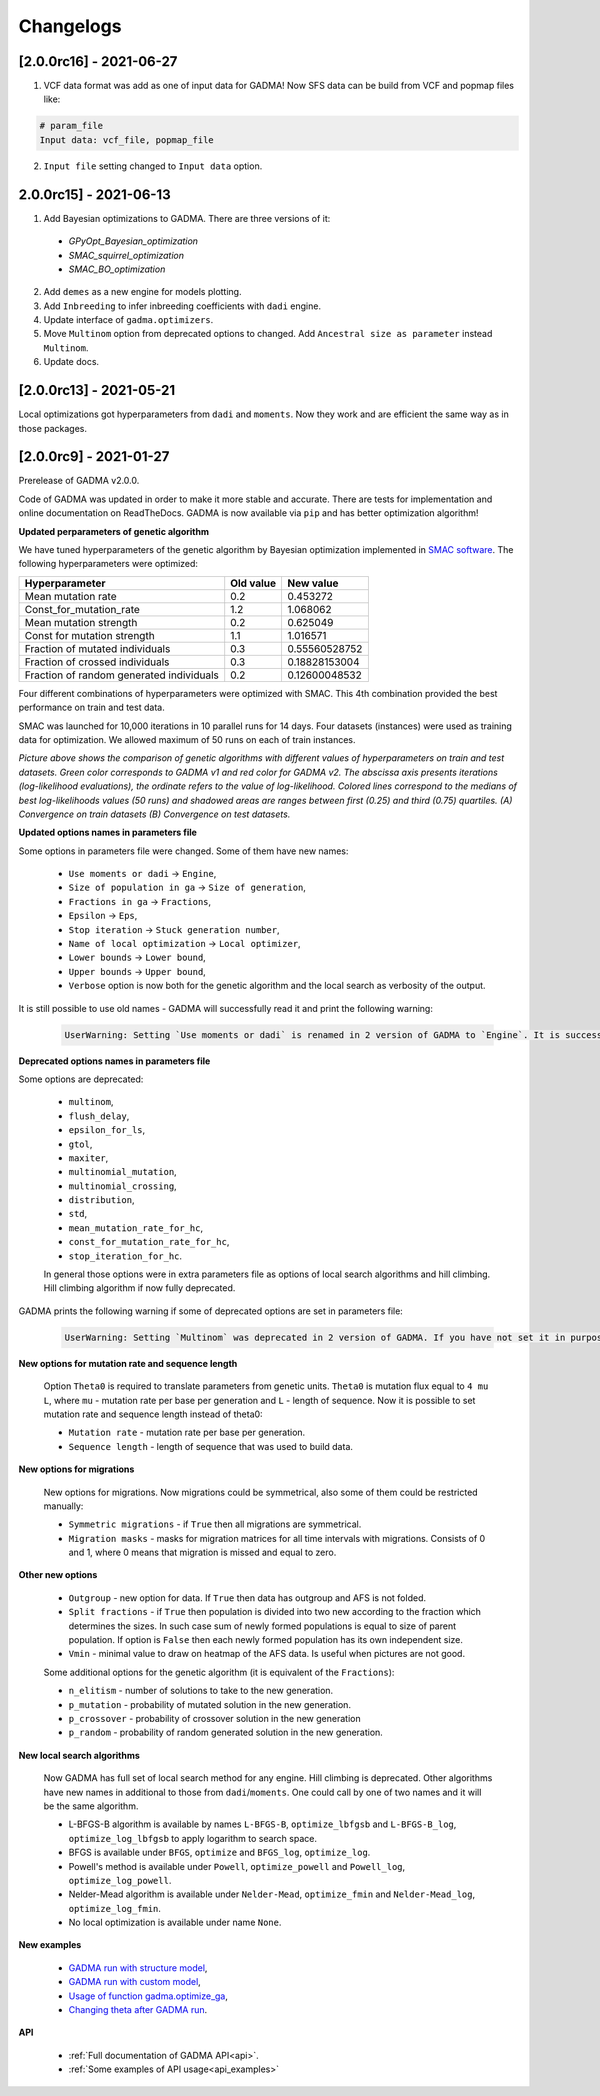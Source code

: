 Changelogs
==============

[2.0.0rc16] - 2021-06-27
------------------------

1. VCF data format was add as one of input data for GADMA! Now SFS data can be build from VCF and popmap files like:

.. code-block:: none

    # param_file
    Input data: vcf_file, popmap_file

2. ``Input file`` setting changed to ``Input data`` option.

2.0.0rc15] - 2021-06-13
------------------------

1. Add Bayesian optimizations to GADMA. There are three versions of it:

  * `GPyOpt_Bayesian_optimization`
  * `SMAC_squirrel_optimization`
  * `SMAC_BO_optimization`

2. Add ``demes`` as a new engine for models plotting.
3. Add ``Inbreeding`` to infer inbreeding coefficients with ``dadi`` engine.
4. Update interface of ``gadma.optimizers``.
5. Move ``Multinom`` option from deprecated options to changed. Add ``Ancestral size as parameter`` instead ``Multinom``.
6. Update docs.

[2.0.0rc13] - 2021-05-21
-------------------------

Local optimizations got hyperparameters from ``dadi`` and ``moments``. Now they work and are efficient the same way as in those packages.

[2.0.0rc9] - 2021-01-27
-------------------------

Prerelease of GADMA v2.0.0.

Code of GADMA was updated in order to make it more stable and accurate. There are tests for implementation and online documentation on ReadTheDocs.
GADMA is now available via ``pip`` and has better optimization algorithm!

**Updated perparameters of genetic algorithm**

We have tuned hyperparameters of the genetic algorithm by Bayesian optimization implemented in `SMAC software <https://github.com/automl/SMAC3>`_.
The following hyperparameters were optimized:

+------------------------------------------+-----------+---------------+
| Hyperparameter                           | Old value | New value     |
+==========================================+===========+===============+
| Mean mutation rate                       | 0.2       | 0.453272      |
+------------------------------------------+-----------+---------------+
| Const_for_mutation_rate                  | 1.2       | 1.068062      |
+------------------------------------------+-----------+---------------+
| Mean mutation strength                   | 0.2       | 0.625049      |
+------------------------------------------+-----------+---------------+
| Const for mutation strength              | 1.1       | 1.016571      |
+------------------------------------------+-----------+---------------+
| Fraction of mutated individuals          | 0.3       | 0.55560528752 |
+------------------------------------------+-----------+---------------+
| Fraction of crossed individuals          | 0.3       | 0.18828153004 |
+------------------------------------------+-----------+---------------+
| Fraction of random generated individuals | 0.2       | 0.12600048532 |
+------------------------------------------+-----------+---------------+

Four different combinations of hyperparameters were optimized with SMAC.
This 4th combination provided the best performance on train and test data.

SMAC was launched for 10,000 iterations in 10 parallel runs for 14 days. Four datasets (instances) were used as training data for optimization. We allowed maximum of 50 runs on each of train instances.

.. image:: convergence_smac.png
    :width: 100%

*Picture above shows the comparison of genetic algorithms with different values of hyperparameters on train and test datasets. Green color corresponds to GADMA v1 and red color for GADMA v2. The abscissa axis presents iterations (log-likelihood evaluations), the ordinate refers to the value of log-likelihood. Colored lines correspond to the medians of best log-likelihoods values (50 runs) and shadowed areas are ranges between first (0.25) and third (0.75) quartiles. (A) Convergence on train datasets (B) Convergence on test datasets.*

**Updated options names in parameters file**

Some options in parameters file were changed. Some of them have new names:

    - ``Use moments or dadi`` -> ``Engine``,
    - ``Size of population in ga`` -> ``Size of generation``,
    - ``Fractions in ga`` -> ``Fractions``,
    - ``Epsilon`` -> ``Eps``,
    - ``Stop iteration`` -> ``Stuck generation number``,
    - ``Name of local optimization`` -> ``Local optimizer``,
    - ``Lower bounds`` -> ``Lower bound``,
    - ``Upper bounds`` -> ``Upper bound``,
    - ``Verbose`` option is now both for the genetic algorithm and the local search as verbosity of the output.

It is still possible to use old names - GADMA will successfully read it and print the following warning:

    .. code-block:: console

        UserWarning: Setting `Use moments or dadi` is renamed in 2 version of GADMA to `Engine`. It is successfully read. (/home/build/ctlab/GADMA/gadma/cli/settings_storage.py:741


**Deprecated options names in parameters file**

Some options are deprecated:

    - ``multinom``,
    - ``flush_delay``,
    - ``epsilon_for_ls``,
    - ``gtol``,
    - ``maxiter``,
    - ``multinomial_mutation``,
    - ``multinomial_crossing``,
    - ``distribution``,
    - ``std``,
    - ``mean_mutation_rate_for_hc``,
    - ``const_for_mutation_rate_for_hc``,
    - ``stop_iteration_for_hc``.

    In general those options were in extra parameters file as options of local search algorithms and hill climbing. Hill climbing algorithm if now fully deprecated.

GADMA prints the following warning if some of deprecated options are set in parameters file:

    .. code-block:: console

        UserWarning: Setting `Multinom` was deprecated in 2 version of GADMA. If you have not set it in purpose, ignore this warning. (/home/build/ctlab/GADMA/gadma/cli/settings_storage.py:747)

**New options for mutation rate and sequence length**

    Option ``Theta0`` is required to translate parameters from genetic units. ``Theta0`` is mutation flux equal to ``4 mu L``, where ``mu`` - mutation rate per base per generation and ``L`` - length of sequence. Now it is possible to set mutation rate and sequence length instead of theta0:

    - ``Mutation rate`` - mutation rate per base per generation.
    - ``Sequence length`` - length of sequence that was used to build data.

**New options for migrations**

    New options for migrations. Now migrations could be symmetrical, also some of them could be restricted manually:

    - ``Symmetric migrations`` - if ``True`` then all migrations are symmetrical.
    - ``Migration masks`` - masks for migration matrices for all time intervals with migrations. Consists of 0 and 1, where 0 means that migration is missed and equal to zero.

**Other new options**

    - ``Outgroup`` - new option for data. If ``True`` then data has outgroup and AFS is not folded.
    - ``Split fractions`` - if ``True`` then population is divided into two new according to the fraction which determines the sizes. In such case sum of newly formed populations is equal to size of parent population. If option is ``False`` then each newly formed population has its own independent size.
    - ``Vmin`` - minimal value to draw on heatmap of the AFS data. Is useful when pictures are not good.

    Some additional options for the genetic algorithm (it is equivalent of the ``Fractions``):

    - ``n_elitism`` - number of solutions to take to the new generation.
    - ``p_mutation`` - probability of mutated solution in the new generation.
    - ``p_crossover`` - probability of crossover solution in the new generation
    - ``p_random`` -  probability of random generated solution in the new generation.


**New local search algorithms**

    Now GADMA has full set of local search method for any engine. Hill climbing is deprecated. Other algorithms have new names in additional to those from ``dadi``/``moments``. One could call by one of two names and it will be the same algorithm.

    - L-BFGS-B algorithm is available by names ``L-BFGS-B``, ``optimize_lbfgsb`` and ``L-BFGS-B_log``, ``optimize_log_lbfgsb`` to apply logarithm to search space.
    - BFGS is available under ``BFGS``, ``optimize`` and ``BFGS_log``, ``optimize_log``.
    - Powell's method is available under ``Powell``, ``optimize_powell`` and ``Powell_log``, ``optimize_log_powell``.
    - Nelder-Mead algorithm is available under ``Nelder-Mead``, ``optimize_fmin`` and ``Nelder-Mead_log``, ``optimize_log_fmin``.
    - No local optimization is available under name ``None``.

**New examples**

    - `GADMA run with structure model <https://gadma.readthedocs.io/en/latest/examples/structure_model_example.html>`_,
    - `GADMA run with custom model <https://gadma.readthedocs.io/en/latest/examples/custom_model_example.html>`_,
    - `Usage of function gadma.optimize_ga <https://gadma.readthedocs.io/en/latest/examples/optimize_ga_example.html>`_,
    - `Changing theta after GADMA run <https://gadma.readthedocs.io/en/latest/examples/changing_theta_example.html>`_.

**API**

    - :ref:`Full documentation of GADMA API<api>`.
    - :ref:`Some examples of API usage<api_examples>`
